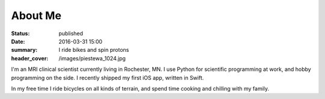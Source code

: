 About Me
########
:status: published
:date: 2016-03-31 15:00
:summary: I ride bikes and spin protons
:header_cover: /images/piestewa_1024.jpg

I'm an MRI clinical scientist currently living in Rochester, MN. I use Python
for scientific programming at work, and hobby programming on the side. I
recently shipped my first iOS app, written in Swift.

In my free time I ride bicycles on all kinds of terrain, and spend time cooking
and chilling with my family.


